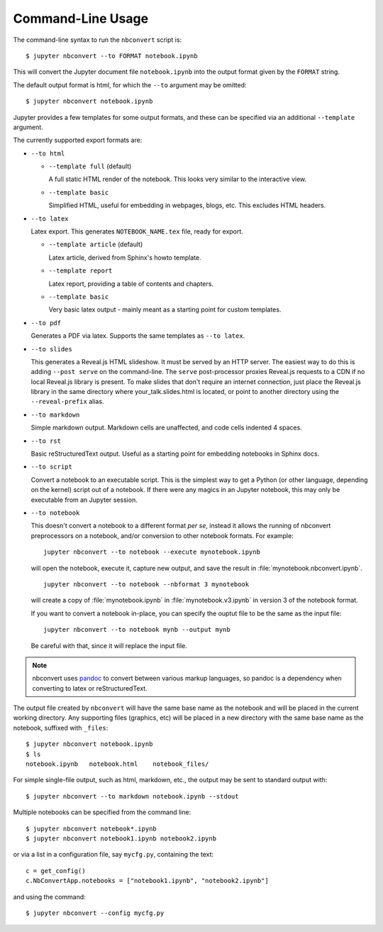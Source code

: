 Command-Line Usage
==================

The command-line syntax to run the ``nbconvert`` script is::

  $ jupyter nbconvert --to FORMAT notebook.ipynb

This will convert the Jupyter document file ``notebook.ipynb`` into the output
format given by the ``FORMAT`` string.

The default output format is html, for which the ``--to`` argument may be
omitted::

  $ jupyter nbconvert notebook.ipynb

Jupyter provides a few templates for some output formats, and these can be
specified via an additional ``--template`` argument.

The currently supported export formats are:

* ``--to html``

  - ``--template full`` (default)

    A full static HTML render of the notebook.
    This looks very similar to the interactive view.

  - ``--template basic``

    Simplified HTML, useful for embedding in webpages, blogs, etc.
    This excludes HTML headers.

* ``--to latex``

  Latex export.  This generates ``NOTEBOOK_NAME.tex`` file,
  ready for export.

  - ``--template article`` (default)

    Latex article, derived from Sphinx's howto template.

  - ``--template report``

    Latex report, providing a table of contents and chapters.

  - ``--template basic``

    Very basic latex output - mainly meant as a starting point for custom templates.

* ``--to pdf``

  Generates a PDF via latex. Supports the same templates as ``--to latex``.

* ``--to slides``

  This generates a Reveal.js HTML slideshow.
  It must be served by an HTTP server. The easiest way to do this is adding
  ``--post serve`` on the command-line. The ``serve`` post-processor proxies
  Reveal.js requests to a CDN if no local Reveal.js library is present.
  To make slides that don't require an internet connection, just place the
  Reveal.js library in the same directory where your_talk.slides.html is located,
  or point to another directory using the ``--reveal-prefix`` alias.

* ``--to markdown``

  Simple markdown output.  Markdown cells are unaffected,
  and code cells indented 4 spaces.

* ``--to rst``

  Basic reStructuredText output. Useful as a starting point for embedding notebooks
  in Sphinx docs.

* ``--to script``

  Convert a notebook to an executable script.
  This is the simplest way to get a Python (or other language, depending on the kernel) script out of a notebook.
  If there were any magics in an Jupyter notebook, this may only be executable from
  an Jupyter session.

* ``--to notebook``

  .. versionadded:: 3.0

  This doesn't convert a notebook to a different format *per se*,
  instead it allows the running of nbconvert preprocessors on a notebook,
  and/or conversion to other notebook formats. For example::

      jupyter nbconvert --to notebook --execute mynotebook.ipynb

  will open the notebook, execute it, capture new output, and save the result in
  :file:`mynotebook.nbconvert.ipynb`.

  ::

      jupyter nbconvert --to notebook --nbformat 3 mynotebook

  will create a copy of :file:`mynotebook.ipynb` in :file:`mynotebook.v3.ipynb`
  in version 3 of the notebook format.

  If you want to convert a notebook in-place,
  you can specify the ouptut file to be the same as the input file::

      jupyter nbconvert --to notebook mynb --output mynb

  Be careful with that, since it will replace the input file.

.. note::

  nbconvert uses pandoc_ to convert between various markup languages,
  so pandoc is a dependency when converting to latex or reStructuredText.

.. _pandoc: http://johnmacfarlane.net/pandoc/

The output file created by ``nbconvert`` will have the same base name as
the notebook and will be placed in the current working directory. Any
supporting files (graphics, etc) will be placed in a new directory with the
same base name as the notebook, suffixed with ``_files``::

  $ jupyter nbconvert notebook.ipynb
  $ ls
  notebook.ipynb   notebook.html    notebook_files/

For simple single-file output, such as html, markdown, etc.,
the output may be sent to standard output with::

  $ jupyter nbconvert --to markdown notebook.ipynb --stdout

Multiple notebooks can be specified from the command line::

  $ jupyter nbconvert notebook*.ipynb
  $ jupyter nbconvert notebook1.ipynb notebook2.ipynb

or via a list in a configuration file, say ``mycfg.py``, containing the text::

  c = get_config()
  c.NbConvertApp.notebooks = ["notebook1.ipynb", "notebook2.ipynb"]

and using the command::

  $ jupyter nbconvert --config mycfg.py